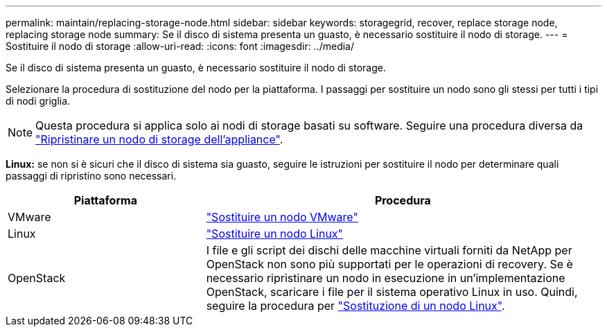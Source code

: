 ---
permalink: maintain/replacing-storage-node.html 
sidebar: sidebar 
keywords: storagegrid, recover, replace storage node, replacing storage node 
summary: Se il disco di sistema presenta un guasto, è necessario sostituire il nodo di storage. 
---
= Sostituire il nodo di storage
:allow-uri-read: 
:icons: font
:imagesdir: ../media/


[role="lead"]
Se il disco di sistema presenta un guasto, è necessario sostituire il nodo di storage.

Selezionare la procedura di sostituzione del nodo per la piattaforma. I passaggi per sostituire un nodo sono gli stessi per tutti i tipi di nodi griglia.


NOTE: Questa procedura si applica solo ai nodi di storage basati su software. Seguire una procedura diversa da link:recovering-storagegrid-appliance-storage-node.html["Ripristinare un nodo di storage dell'appliance"].

*Linux:* se non si è sicuri che il disco di sistema sia guasto, seguire le istruzioni per sostituire il nodo per determinare quali passaggi di ripristino sono necessari.

[cols="1a,2a"]
|===
| Piattaforma | Procedura 


 a| 
VMware
 a| 
link:all-node-types-replacing-vmware-node.html["Sostituire un nodo VMware"]



 a| 
Linux
 a| 
link:all-node-types-replacing-linux-node.html["Sostituire un nodo Linux"]



 a| 
OpenStack
 a| 
I file e gli script dei dischi delle macchine virtuali forniti da NetApp per OpenStack non sono più supportati per le operazioni di recovery. Se è necessario ripristinare un nodo in esecuzione in un'implementazione OpenStack, scaricare i file per il sistema operativo Linux in uso. Quindi, seguire la procedura per link:all-node-types-replacing-linux-node.html["Sostituzione di un nodo Linux"].

|===